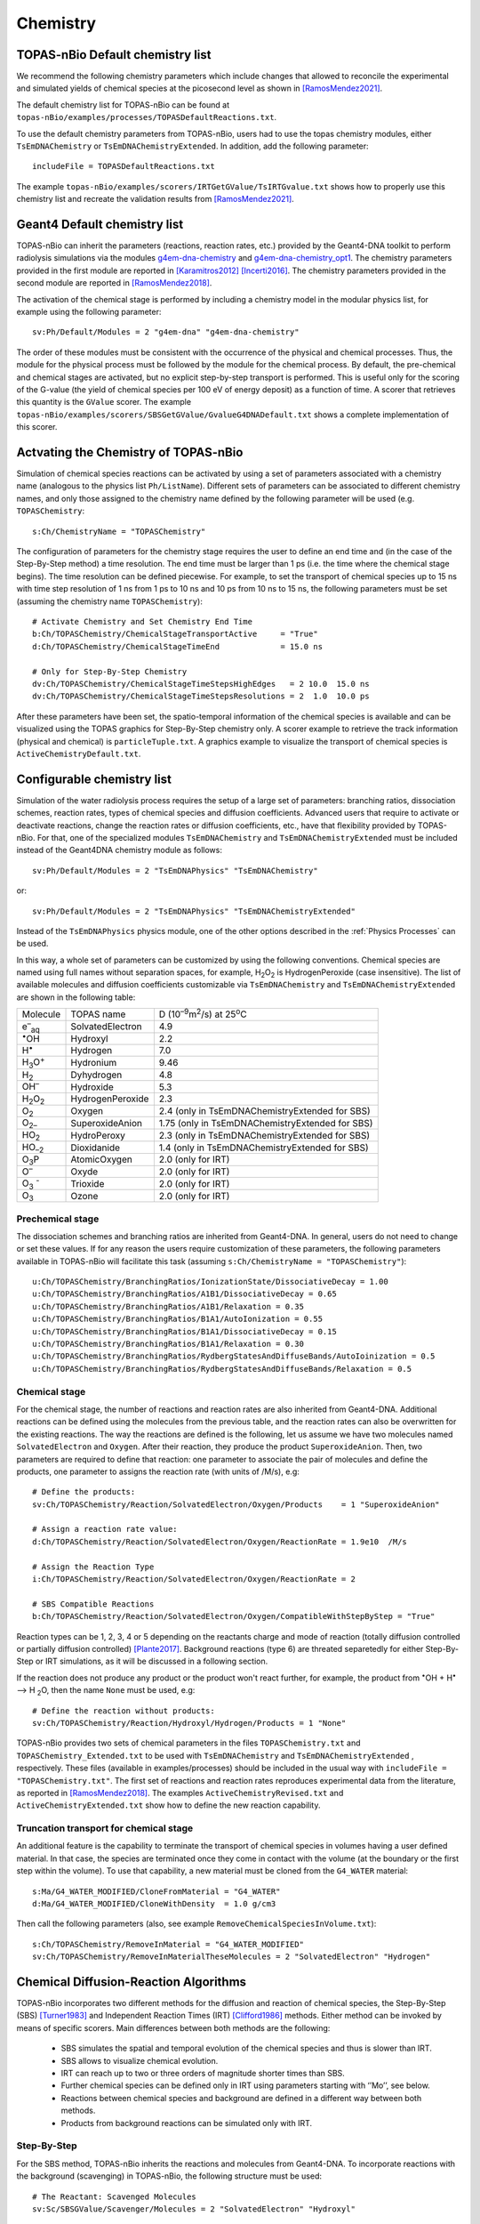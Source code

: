 Chemistry
==========

TOPAS-nBio Default chemistry list
---------------------------------------------
We recommend the following chemistry parameters which include changes that 
allowed to reconcile the experimental and simulated yields of chemical species 
at the picosecond level as shown in [RamosMendez2021]_.

The default chemistry list for TOPAS-nBio can be found at ``topas-nBio/examples/processes/TOPASDefaultReactions.txt``.

To use the default chemistry parameters from TOPAS-nBio, users had to use the topas chemistry modules, either 
``TsEmDNAChemistry`` or ``TsEmDNAChemistryExtended``. In addition, add the following parameter::

 includeFile = TOPASDefaultReactions.txt

The example ``topas-nBio/examples/scorers/IRTGetGValue/TsIRTGvalue.txt`` shows how to properly use this chemistry list 
and recreate the validation results from [RamosMendez2021]_.

Geant4 Default chemistry list
---------------------------------------------
TOPAS-nBio can inherit the parameters (reactions, reaction rates, etc.) provided 
by the Geant4-DNA toolkit to perform radiolysis simulations via the modules 
`g4em-dna-chemistry <https://opentopas.readthedocs.io/en/latest/parameters/physics/modular.html#list-of-available-modules>`_ 
and 
`g4em-dna-chemistry_opt1 <https://opentopas.readthedocs.io/en/latest/parameters/physics/modular.html#list-of-available-modules>`_. 
The chemistry parameters provided in the first module are reported in 
[Karamitros2012]_ [Incerti2016]_. The chemistry parameters provided in
the second module are reported in [RamosMendez2018]_.
 
The activation of the chemical stage is performed by including a chemistry model in 
the modular physics list, for example using the following parameter::

 sv:Ph/Default/Modules = 2 "g4em-dna" "g4em-dna-chemistry"

The order of these modules must be consistent with the occurrence of the 
physical and chemical processes. Thus, the module for the physical process
must be followed by the module for the chemical process. By default, the 
pre-chemical and chemical stages are activated, but no explicit step-by-step 
transport is performed. This is useful only for the scoring of the G-value 
(the yield of chemical species per 100 eV of energy deposit) as a function 
of time. A scorer that retrieves this quantity is the ``GValue`` scorer.
The example ``topas-nBio/examples/scorers/SBSGetGValue/GvalueG4DNADefault.txt`` shows a complete implementation of this
scorer.

Actvating the Chemistry of TOPAS-nBio
---------------------------------------------
Simulation of chemical species reactions can be activated by
using a set of parameters associated with a chemistry name (analogous to the physics list ``Ph/ListName``). 
Different sets of parameters can be associated to different chemistry names, and only those assigned to the 
chemistry name defined by the following parameter will be used (e.g.
``TOPASChemistry``::

 s:Ch/ChemistryName = "TOPASChemistry"

The configuration of parameters for the chemistry stage requires the user to define an end time 
and (in the case of the Step-By-Step method) a time resolution. The end time must be larger 
than 1 ps (i.e. the time where the chemical stage begins). The time resolution can be defined piecewise. 
For example, to set the transport of chemical species up to 15 ns with time step resolution of 
1 ns from 1 ps to 10 ns and 10 ps from 10 ns to 15 ns, the following parameters must be set 
(assuming the chemistry name ``TOPASChemistry``)::

 # Activate Chemistry and Set Chemistry End Time
 b:Ch/TOPASChemistry/ChemicalStageTransportActive     = "True" 
 d:Ch/TOPASChemistry/ChemicalStageTimeEnd             = 15.0 ns

 # Only for Step-By-Step Chemistry
 dv:Ch/TOPASChemistry/ChemicalStageTimeStepsHighEdges   = 2 10.0  15.0 ns
 dv:Ch/TOPASChemistry/ChemicalStageTimeStepsResolutions = 2  1.0  10.0 ps 

After these parameters have been set, the spatio-temporal information of the 
chemical species is available and can be visualized using the
TOPAS graphics for Step-By-Step chemistry only. A scorer example to retrieve the track information (physical
and chemical) is ``particleTuple.txt``. A graphics example to visualize the transport
of chemical species is ``ActiveChemistryDefault.txt``.

Configurable chemistry list
----------------------------
Simulation of the water radiolysis process requires the setup of a 
large set of parameters: branching ratios, dissociation schemes, 
reaction rates, types of chemical species and diffusion coefficients. 
Advanced users that require to activate or deactivate reactions, change the 
reaction rates or diffusion coefficients, etc., have that flexibility 
provided by TOPAS-nBio. For that, one of the specialized modules ``TsEmDNAChemistry``
and ``TsEmDNAChemistryExtended``  must be 
included instead of the Geant4DNA chemistry module as follows:: 

 sv:Ph/Default/Modules = 2 "TsEmDNAPhysics" "TsEmDNAChemistry"

or::

 sv:Ph/Default/Modules = 2 "TsEmDNAPhysics" "TsEmDNAChemistryExtended"

Instead of the ``TsEmDNAPhysics`` physics module, one of the other options described in the
:ref:`Physics Processes` can be used.

In this way, a whole set of parameters can be customized by using the following 
conventions. Chemical species are named using full names without separation 
spaces, for example, H\ :sub:`2`\ O\ :sub:`2` is HydrogenPeroxide (case 
insensitive). The list of available molecules and diffusion coefficients 
customizable via ``TsEmDNAChemistry`` and ``TsEmDNAChemistryExtended``  are 
shown in the following table:

+--------------------------+--------------------+------------------------------------------------------+
|  Molecule                |   TOPAS name       | D (10\ :sup:`–9`\ m\ :sup:`2`\ /s) at 25\ :sup:`o`\ C|
+--------------------------+--------------------+------------------------------------------------------+
| e\ :sup:`–`\ :sub:`aq`   | SolvatedElectron   |  4.9                                                 |
+--------------------------+--------------------+------------------------------------------------------+
| :sup:`•`\ OH             | Hydroxyl           |  2.2                                                 |
+--------------------------+--------------------+------------------------------------------------------+
| H\ :sup:`•`              | Hydrogen           |  7.0                                                 |
+--------------------------+--------------------+------------------------------------------------------+
| H\ :sub:`3`\ O\ :sup:`+` | Hydronium          |  9.46                                                |
+--------------------------+--------------------+------------------------------------------------------+
| H\ :sub:`2`              | Dyhydrogen         |  4.8                                                 |
+--------------------------+--------------------+------------------------------------------------------+
| OH\ :sup:`–`             | Hydroxide          |  5.3                                                 |
+--------------------------+--------------------+------------------------------------------------------+
| H\ :sub:`2`\ O\ :sub:`2` | HydrogenPeroxide   |  2.3                                                 |
+--------------------------+--------------------+------------------------------------------------------+
| O\ :sub:`2`              | Oxygen             |  2.4       (only in TsEmDNAChemistryExtended for SBS)|
+--------------------------+--------------------+------------------------------------------------------+
| O\ :sub:`2–`             | SuperoxideAnion    |  1.75      (only in TsEmDNAChemistryExtended for SBS)|
+--------------------------+--------------------+------------------------------------------------------+
| HO\ :sub:`2`             | HydroPeroxy        |  2.3       (only in TsEmDNAChemistryExtended for SBS)|
+--------------------------+--------------------+------------------------------------------------------+
| HO\ :sub:`–2`            | Dioxidanide        |  1.4       (only in TsEmDNAChemistryExtended for SBS)|
+--------------------------+--------------------+------------------------------------------------------+
| O\ :sub:`3`\ P           | AtomicOxygen       |  2.0       (only for IRT)                            |
+--------------------------+--------------------+------------------------------------------------------+
| O\ :sup:`–`              | Oxyde              |  2.0       (only for IRT)                            |
+--------------------------+--------------------+------------------------------------------------------+
| O\ :sub:`3` \ :sup:`-`   | Trioxide           |  2.0       (only for IRT)                            |
+--------------------------+--------------------+------------------------------------------------------+
| O\ :sub:`3`              | Ozone              |  2.0       (only for IRT)                            |
+--------------------------+--------------------+------------------------------------------------------+

Prechemical stage
~~~~~~~~~~~~~~~~~~~
The dissociation schemes and branching ratios are inherited from Geant4-DNA. 
In general, users do not need to change or set these values. If for any reason
the users require customization of these parameters, the following parameters available
in TOPAS-nBio will facilitate this task (assuming ``s:Ch/ChemistryName = "TOPASChemistry"``)::

 u:Ch/TOPASChemistry/BranchingRatios/IonizationState/DissociativeDecay = 1.00
 u:Ch/TOPASChemistry/BranchingRatios/A1B1/DissociativeDecay = 0.65 
 u:Ch/TOPASChemistry/BranchingRatios/A1B1/Relaxation = 0.35
 u:Ch/TOPASChemistry/BranchingRatios/B1A1/AutoIonization = 0.55 
 u:Ch/TOPASChemistry/BranchingRatios/B1A1/DissociativeDecay = 0.15 
 u:Ch/TOPASChemistry/BranchingRatios/B1A1/Relaxation = 0.30
 u:Ch/TOPASChemistry/BranchingRatios/RydbergStatesAndDiffuseBands/AutoIoinization = 0.5
 u:Ch/TOPASChemistry/BranchingRatios/RydbergStatesAndDiffuseBands/Relaxation = 0.5

Chemical stage
~~~~~~~~~~~~~~~
For the chemical stage, the number of reactions and reaction rates are also 
inherited from Geant4-DNA. Additional reactions can be defined using the molecules 
from the previous table, and the reaction rates can also be overwritten for the 
existing reactions. The way the reactions are defined is the following, let us
assume we have two molecules named ``SolvatedElectron`` and ``Oxygen``. After 
their reaction, they produce the product ``SuperoxideAnion``. Then, two 
parameters are required to define that reaction: one parameter to 
associate the pair of molecules and define the products, one parameter to
assigns the reaction rate (with units of /M/s), e.g::

 # Define the products:
 sv:Ch/TOPASChemistry/Reaction/SolvatedElectron/Oxygen/Products    = 1 "SuperoxideAnion"

 # Assign a reaction rate value:
 d:Ch/TOPASChemistry/Reaction/SolvatedElectron/Oxygen/ReactionRate = 1.9e10  /M/s

 # Assign the Reaction Type
 i:Ch/TOPASChemistry/Reaction/SolvatedElectron/Oxygen/ReactionRate = 2

 # SBS Compatible Reactions
 b:Ch/TOPASChemistry/Reaction/SolvatedElectron/Oxygen/CompatibleWithStepByStep = "True"

Reaction types can be 1, 2, 3, 4 or 5 depending on the reactants charge and mode of reaction (totally diffusion 
controlled  or partially diffusion  controlled) [Plante2017]_. Background reactions (type 6) are threated separetedly 
for either Step-By-Step or IRT simulations, as it will be discussed in a following section.

If the reaction does not produce any product or the product won't react further, for 
example,  the product from :sup:`•`\ OH + H\ :sup:`•` –> H :sub:`2`\ O, then the name ``None`` 
must be used, e.g::

 # Define the reaction without products:
 sv:Ch/TOPASChemistry/Reaction/Hydroxyl/Hydrogen/Products = 1 "None"

TOPAS-nBio provides two sets of chemical parameters in the files ``TOPASChemistry.txt`` 
and ``TOPASChemistry_Extended.txt`` to be used with ``TsEmDNAChemistry`` and ``TsEmDNAChemistryExtended``
, respectively. These files (available in examples/processes) should be included in the usual way
with ``includeFile = "TOPASChemistry.txt"``. The first set of reactions and reaction rates reproduces
experimental data from the literature, as reported in [RamosMendez2018]_. The examples 
``ActiveChemistryRevised.txt`` and ``ActiveChemistryExtended.txt`` show how to define the new reaction
capability.

Truncation transport for chemical stage
~~~~~~~~~~~~~~~~~~~~~~~~~~~~~~~~~~~~~~~~
An additional feature is the capability to terminate the transport of chemical species in volumes
having a user defined material. In that case, the species are terminated once they come in contact
with the volume (at the boundary or the first step within the volume). To use that capability, a new
material must be cloned from the ``G4_WATER`` material::

 s:Ma/G4_WATER_MODIFIED/CloneFromMaterial = "G4_WATER"
 d:Ma/G4_WATER_MODIFIED/CloneWithDensity  = 1.0 g/cm3

Then call the following parameters (also, see example ``RemoveChemicalSpeciesInVolume.txt``)::
 
 s:Ch/TOPASChemistry/RemoveInMaterial = "G4_WATER_MODIFIED"
 sv:Ch/TOPASChemistry/RemoveInMaterialTheseMolecules = 2 "SolvatedElectron" "Hydrogen"


Chemical Diffusion-Reaction Algorithms
--------------------------------------------
TOPAS-nBio incorporates two different methods for the diffusion and reaction of chemical species, the Step-By-Step (SBS) [Turner1983]_ 
and Independent Reaction Times (IRT) [Clifford1986]_ methods. Either method can be invoked by means of specific scorers. 
Main differences between both methods are the following:

 * SBS simulates the spatial and temporal evolution of the chemical species and thus is slower than IRT.
 * SBS allows to visualize chemical evolution.
 * IRT can reach up to two or three orders of magnitude shorter times than SBS.
 * Further chemical species can be defined only in IRT using parameters starting with ‘’Mo’’, see below.
 * Reactions between chemical species and background are defined in a different way between both methods.
 * Products from background reactions can be simulated only with IRT.

Step-By-Step
~~~~~~~~~~~~~~~~~~~~~~~~~~~~~~~~~~~~~~~~~~~~
For the SBS method, TOPAS-nBio inherits the reactions and molecules from Geant4-DNA. 
To incorporate reactions with the background (scavenging) in TOPAS-nBio, the following structure must be used::

 # The Reactant: Scavenged Molecules
 sv:Sc/SBSGValue/Scavenger/Molecules = 2 "SolvatedElectron" "Hydroxyl"

 # The Scavenger concentrations
 dv:Sc/SBSGValue/Scavenger/Concentrations = 2 1e-2 1e-2 M

 # The Scavenger reaction rate
 dv:Sc/SBSGValue/Scavenger/ReactionRates = 2 5e10 2.7e9 /M/s

 # Confirm if there are products: Must be set to False.
 bv:Sc/SBSGValue/Scavenger/HasProducts = 2 "False" "False"

where M = 1 mol/dm3.

In the previous example solvated electrons and Hydroxyl radicals will be scavenged at a rate (scavenging capacity) of :math:`5 \times 10^{8} s^{-1}` for the solvated electrons and :math:`2.7 \times 10^{7} s^{-1}` for the hydroxyl radical, respectively.
Current version of TOPAS-nBio does not produces any product from background reaction. This capability will be added in a future release of TOPAS-nBio.

Independent Reaction Times
~~~~~~~~~~~~~~~~~~~~~~~~~~~~~~~~~~~~~~~~~~~~
For IRT we provide a revisited reaction kinetics model (reaction and reaction rates) reported in [RamosMendez2021]_ which reconciliated simulated and measured 
G values at the picosecond range. This model is provided in the example TOPAS-nBio/examples/scorers/GetIRTGvalues.

The user can define new molecules by using the parameter system by using the ``Mo`` prefix as follows::

 # Define the internal Symbol of the Molecule
 s:Mo/DMSO/Symbol = "DMSO^0"

 # Define the Diffussion Coefficient
 d:Mo/DMSO/DiffusionCoefficient = 0 nm2/s
 
 # Define the Charge of the Molecule
 u:Mo/DMSO/Charge = 0
 
 # Define the reaction radius
 d:Mo/DMSO/Radius = 0.3 nm


New molecules defined with the previous method are not compatible with the StepByStep method. 
In IRT, the declaration of background reactions follows the same convention from the regular reactions::

 sv:Ch/TOPASChemistry/BackgroundReaction/hydroxyl/DMSO/Products = 1 "OHDMSOProduct^0"
 d:Ch/TOPASChemistry/BackgroundReaction/hydroxyl/DMSO/ReactionRate = 7.1e9 /M/s
 d:Ch/TOPASChemistry/BackgroundReaction/hydroxyl/DMSO/Concentration = 1e-1 M

Two models for simulating background reactions are provided, and can be selected as follows:

 # Either ExponentialSingleFactor or ExponentialDoubleFactor
 s:Ch/TOPASChemistry/BackgroundReaction/hydroxyl/DMSO/ScavengingModel = "ExponentialSingleFactor" 

Where ``ExponentialSingleFactor`` refers to method described in [Plante2017]_ and ``ExponentialDoubleFactor`` 
is the method described in [Pimblott1991]_.

TOPAS-nBio IRT allows for the activation and deactivation of reactions. This allows users to define a list of 
chemical reactions and pick and choose which ones of them will be active during the simulation without 
the need to introduce or delete the whole reaction::

 # Deactivate an already existing Chemical Reaction
 b:Ch/TOPASChemistry/Reaction/hydrogen/hydroxyl/Active = "False"

 # Deactivate an already existing Background Reaction
 b:Ch/TOPASChemistry/BackgroundReaction/hydroxyl/DMSO/Active = "False"

Simulations considering pH
---------------------------------------
The IRT method of TOPAS-nBio allows the user to scale the pH value of the medium. This can be usefull to model the physical conditions of experimental setups in more detail. The pH scalling was developed following the work of [Autsavapromporn2007]_ and [Plante2011]_. To change the pH of the medium the following parameters are used::

 # Modeling acid properties can be set to "H2SO4" or "Generic"
 # "Generic" is an artifical PH scalling in which no acid is present
 s:Ch/TOPASChemistry/ModelAcidPropertiesFromSubstance = "H2SO4"

 # Use acid concentration to change pH, not available with "Generic" solvent
 s:Ch/TOPASChemistry/ModelAcidPropertiesWithConcentration = 0.4 M

 # Use a specific pH and calculate acid concentration
 s:Ch/TOPASChemistry/ModelAcidPropertiesWithpH = 4.6

The last two parameters; ``ModelAcidPropertiesWithConcentration`` and ``ModelAcidPropertiesWithpH`` canot be 
used at the same time, if the user attemps to do so TOPAS will exit and an error message displayed. TOPAS-nBio will 
automatically scale reaction rates for reactions between two charged chemical species based on the ionic strength 
of the medium. An example is provide shown this capability throught the Fricke dosimeter, see example TOPAS-nBio/example/scorers/FrickeIRT


IRT Automatic Temperature Scalling
----------------------------------
TOPAS-nBio provides its users with a built-in temperature scalling algorithm compatible with IRT. 
It is based on the work of [Elliot1994]_ and [DuPenhoat200]_.
Specif details regarding the implementation can be found in [RamosMendez2022]_. To use the temperature scaling of reaction rates and
diffusion coefficients, the users must the parameter ``u:Ch/TOPASChemistry/Temperature`` and setting it to the temperature in Celsius.

For the best results, it is recommended to also change the water density to the value that corresponds with the desired temperature.
We provide users with two examples that showcase this TOPAS-nBio IRT feature in the folder ``/examples/scorers/Temperatures``: ``TemperatureExample_20C.txt`` and ``TemperatureExample_90C.txt``.

We remind users that this specific implementation is only valid between 0 and 90 degrees Celsius.


References
-----------

.. [Karamitros2012]  Karamitros M, Mantero A, Incerti S, Friedland W, Baldacchino G, Barberet P, 
                     Bernal M, Capra R, Champion C, El Bitar Z, Francis Z, Gueye P, Ivanchenko A, 
                     Ivanchenko V, Kurashige H, Mascialino B, Moretto P, Nieminen P, Santin G, 
                     Seznec H, Tran H N, Villagrasa C and Zacharatou C 2011 Modeling Radiation 
                     Chemistry in the Geant4 Toolkit Prog. Nucl. Sci. Technol. 2 503–8 
                     `link <http://www.aesj.or.jp/publication/pnst002/data/503-508.pdf>`_
.. [Incerti2016]  Incerti S, Douglass M, Penfold S, Guatelli S and Bezak E 2016 
                     Review of Geant4-DNA applications for micro and nanoscale simulations Phys. 
                     Medica 32 1187–200 `link <http://www.physicamedica.com/article/S1120-1797(16)30927-9/pdf>`_
.. [RamosMendez2018] Ramos-Méndez J, Perl J, Schuemann J, McNamara A, Paganetti H and Faddegon B 
                     2018 Monte Carlo simulation of chemistry following radiolysis with TOPAS-nBio 
                     Phys. Med. Biol. 63 105014 `link <http://iopscience.iop.org/article/10.1088/1361-6560/aac04c>`_
.. [RamosMendez2021] Ramos-Méndez J, LaVerne J, D-Kondo J, et. al. 2021
                     TOPAS-nBio validation for simulating water radiolysis and DNA damage under low-LET irradiation. 
                     Phys. Med. Biol. `link <10.1088/1361-6560/ac1f39>`_
.. [RamosMendez2022] Ramos-Méndez, J., García-García, O., Domínguez-Kondo, J., Laverne, J. A., Schuemann, J., Moreno-Barbosa, E.,
                     Faddegon, B. (2022). TOPAS-nBio simulation of temperature-dependent indirect DNA strand break yields. Physics in
                     Medicine and Biology. https://doi.org/10.1088/1361-6560/ac79f9
.. [Clifford1986]    Clifford P, Green N J B, Oldfield M J, Pilling M J and Pimblott S M 1986 
                     Stochastic Models of Multi-species Kinetics in Radiation-induced Spurs J. Chem. Soc., Faraday Trans. 1 82 2673–89 `link <http://doi.org/10.1039/F19868202673>`_
.. [Turner1983]      Turner JE, Magee JL, Wright HA, Chatterjee A, Hamm RN, RitchieRH 1983 
                     Physical and chemical development of electron tracksin liquid water. Radiat Res 96:437–449 
                     `link <doi:10.2307/3576111>`_ 
.. [Plante2017]      Plante I and Devroye L 2017 Considerations for the independent reaction times and step-by-step 
                     methods for radiation chemistry simulations" Radiat. Phys. Chem. 139 157-172 `link <http://dx.doi.org/10.1016/j.radphyschem.2017.03.021>`_
.. [Pimblott1991]    Pimblott SM, Pilling MJ, and Green NJB 1991
                     Stochastic Models of Sput Kinetics In Water. Radiat. Phys. Chem. 37 (3) 377-388 
                     `link <https://doi.org/10.1016/1359-0197(91)90006-N>`_
.. [Schuemann2019]   Schuemann, J, McNamara, A L, Ramos-Méndez, J, Perl, J, Held, K D, Paganetti, H, Incerti, S, 
                     Faddegon, B 2019 TOPAS-nBio: An Extension to the TOPAS Simulation Toolkit for Cellular and 
                     Sub-cellular Radiobiology Radiation Research, 191(2), 125–138 `link <https://wwwncbinlmnihgov/pubmed/30609382>`_

.. [Autsavapromporn2007] Autsavapromporn N, Meesungnoen J, Plante I, Jay-Gerin J-P 2007. 
                         Monte Carlo simulation study of the effects of acidity and LET on the primary free-radical and molecular yields of water radiolysis — Application to the Fricke dosimeter. Canadian Journal of Chemistry, 85(3), 214–229. https://doi.org/10.1139/v07-021

.. [Plante2011] Plante I 2011. A Monte-Carlo step-by-step simulation code of the non-homogeneous chemistry of the radiolysis 
                of water and aqueous solutions-Part II: Calculation of radiolytic yields under different conditions of LET, pH, and temperature. Radiation and Environmental Biophysics, 50(3), 405–415. https://doi.org/10.1007/s00411-011-0368-7

.. [Elliot1994] Elliot A J 1994. Rate Constants and G-Values for the Simulation of the Radiolysis of Light Water over the Range 0-300°C

.. [DuPenhoat200] Du Penhoat M-A H, Goulet T, Frongillo Y, Fraser M J, Bernat P, Jay-Gerin J P 2000. 
                  Radiolysis of liquid water at temperatures up to 300 °c: A Monte Carlo simulation study. Journal of Physical Chemistry A, 104(50), 11757–11770. https://doi.org/10.1021/jp001662d

